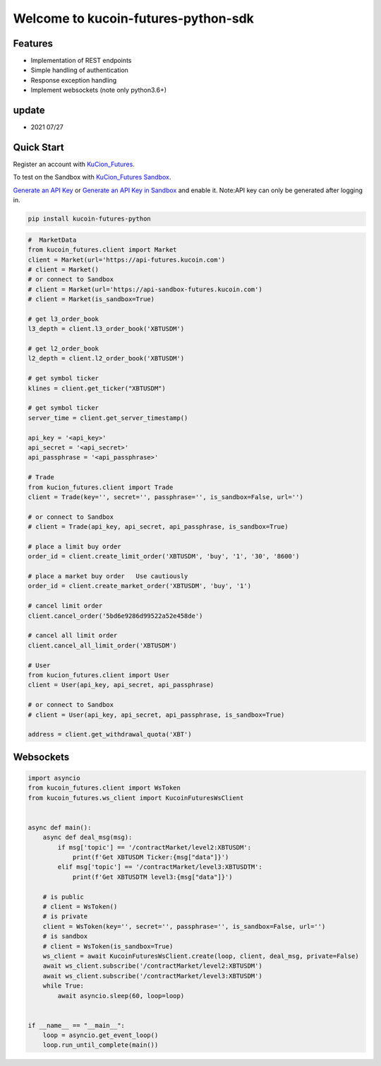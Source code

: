 ===============================
Welcome to kucoin-futures-python-sdk
===============================

.. image:: https://img.shields.io/pypi/l/python-kumex.svg
    :target: https://github.com/Kucoin/kucoin_futures-python-sdk/blob/master/LICENSE

.. image:: https://img.shields.io/badge/python-3.6%2B-green
    :target: https://pypi.org/project/python-kumex


Features
--------

- Implementation of REST endpoints
- Simple handling of authentication
- Response exception handling
- Implement websockets (note only python3.6+)

update
----------
- 2021 07/27

Quick Start
-----------

Register an account with `KuCion_Futures <https://futures.kucoin.com/signup?utm=api_github>`_.

To test on the Sandbox  with `KuCion_Futures Sandbox <https://sandbox-futures.kucoin.com>`_.

`Generate an API Key <https://futures.kucoin.com/api/create>`_
or `Generate an API Key in Sandbox <https://sandbox-futures.kucoin.com/api/create?utm=api_github>`_ and enable it.
Note:API key can only be generated after logging in.

.. code:: bash

    pip install kucoin-futures-python

.. code:: python

    #  MarketData
    from kucoin_futures.client import Market
    client = Market(url='https://api-futures.kucoin.com')
    # client = Market()
    # or connect to Sandbox
    # client = Market(url='https://api-sandbox-futures.kucoin.com')
    # client = Market(is_sandbox=True)

    # get l3_order_book
    l3_depth = client.l3_order_book('XBTUSDM')

    # get l2_order_book
    l2_depth = client.l2_order_book('XBTUSDM')

    # get symbol ticker
    klines = client.get_ticker("XBTUSDM")

    # get symbol ticker
    server_time = client.get_server_timestamp()

    api_key = '<api_key>'
    api_secret = '<api_secret>'
    api_passphrase = '<api_passphrase>'

    # Trade
    from kucion_futures.client import Trade
    client = Trade(key='', secret='', passphrase='', is_sandbox=False, url='')

    # or connect to Sandbox
    # client = Trade(api_key, api_secret, api_passphrase, is_sandbox=True)

    # place a limit buy order
    order_id = client.create_limit_order('XBTUSDM', 'buy', '1', '30', '8600')

    # place a market buy order   Use cautiously
    order_id = client.create_market_order('XBTUSDM', 'buy', '1')

    # cancel limit order 
    client.cancel_order('5bd6e9286d99522a52e458de')

    # cancel all limit order 
    client.cancel_all_limit_order('XBTUSDM')

    # User
    from kucion_futures.client import User
    client = User(api_key, api_secret, api_passphrase)

    # or connect to Sandbox
    # client = User(api_key, api_secret, api_passphrase, is_sandbox=True)

    address = client.get_withdrawal_quota('XBT')

Websockets
----------

.. code:: python

    import asyncio
    from kucoin_futures.client import WsToken
    from kucoin_futures.ws_client import KucoinFuturesWsClient


    async def main():
        async def deal_msg(msg):
            if msg['topic'] == '/contractMarket/level2:XBTUSDM':
                print(f'Get XBTUSDM Ticker:{msg["data"]}')
            elif msg['topic'] == '/contractMarket/level3:XBTUSDTM':
                print(f'Get XBTUSDTM level3:{msg["data"]}')

        # is public
        # client = WsToken()
        # is private
        client = WsToken(key='', secret='', passphrase='', is_sandbox=False, url='')
        # is sandbox
        # client = WsToken(is_sandbox=True)
        ws_client = await KucoinFuturesWsClient.create(loop, client, deal_msg, private=False)
        await ws_client.subscribe('/contractMarket/level2:XBTUSDM')
        await ws_client.subscribe('/contractMarket/level3:XBTUSDM')
        while True:
            await asyncio.sleep(60, loop=loop)


    if __name__ == "__main__":
        loop = asyncio.get_event_loop()
        loop.run_until_complete(main())
